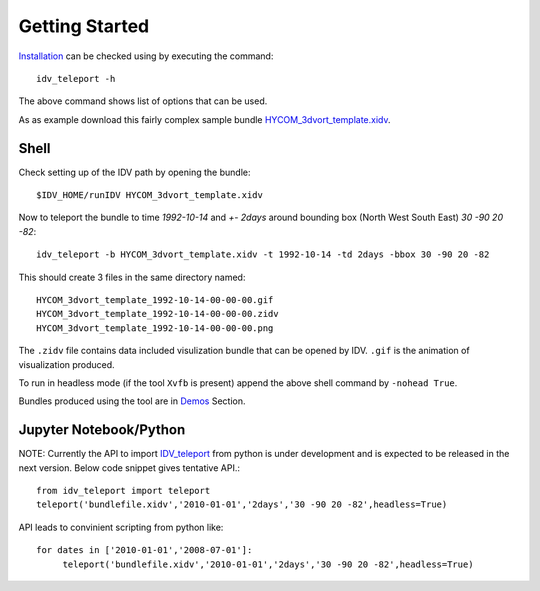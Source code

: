 Getting Started
================
Installation_ can be checked using by executing the command::

    idv_teleport -h

The above command shows list of options that can be used.


As as example download this fairly complex sample bundle `HYCOM_3dvort_template.xidv <http://earthcube.ccs.miami.edu:8080/repository/entry/get?entryid=16d9e3de-3f61-451c-bf63-790a35784c25>`_. 

Shell
~~~~~~~~~~~~~~~~
Check setting up of the IDV path by opening the bundle::

    $IDV_HOME/runIDV HYCOM_3dvort_template.xidv

Now to teleport the bundle to time `1992-10-14` and `+- 2days` around bounding box (North West South East)  `30 -90 20 -82`::
    
    idv_teleport -b HYCOM_3dvort_template.xidv -t 1992-10-14 -td 2days -bbox 30 -90 20 -82 

This should create 3 files in the same directory named::

    HYCOM_3dvort_template_1992-10-14-00-00-00.gif  
    HYCOM_3dvort_template_1992-10-14-00-00-00.zidv
    HYCOM_3dvort_template_1992-10-14-00-00-00.png  

The ``.zidv`` file contains data included visulization bundle that can be opened by IDV. ``.gif`` is the animation of visualization produced. 

To run in headless mode (if the tool ``Xvfb`` is present) append the above shell command by ``-nohead True``.

Bundles produced using the tool are in Demos_ Section.

Jupyter Notebook/Python
~~~~~~~~~~~~~~~~~~~~~~~
NOTE: Currently the API to import IDV_teleport_ from python is under development and is expected to be released in the next version. Below code snippet gives tentative API.::

    from idv_teleport import teleport
    teleport('bundlefile.xidv','2010-01-01','2days','30 -90 20 -82',headless=True)

API leads to convinient scripting from python like::

    for dates in ['2010-01-01','2008-07-01']:
         teleport('bundlefile.xidv','2010-01-01','2days','30 -90 20 -82',headless=True)

.. _IDV_teleport:
.. _Installation: 
.. _requirements: 
.. _Demos:

